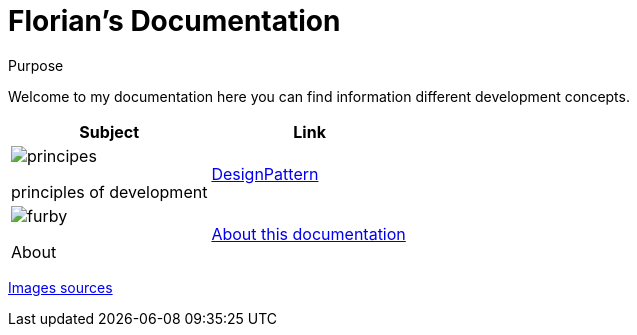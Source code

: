 //
// file: index.adoc
//

= Florian's Documentation
:sectnums:
:toc: left
:toclevels: 3

:toc!:
:imagesoutdir: ../img
:imagesdir: img

[[purpose]]
.Purpose
****
Welcome to my documentation here you can find information different development concepts.
****

|===
|Subject |Link

a|image::principes.png[align=center,float=left]
principles of development

|<<designPattern.adoc#,DesignPattern>>

a|image::furby.png[align=center,float=left]
About| <<asciidoc.adoc#,About this documentation>>
|===

https://www.iconfinder.com/iconsets/kameleon-free-pack-rounded[Images sources]


